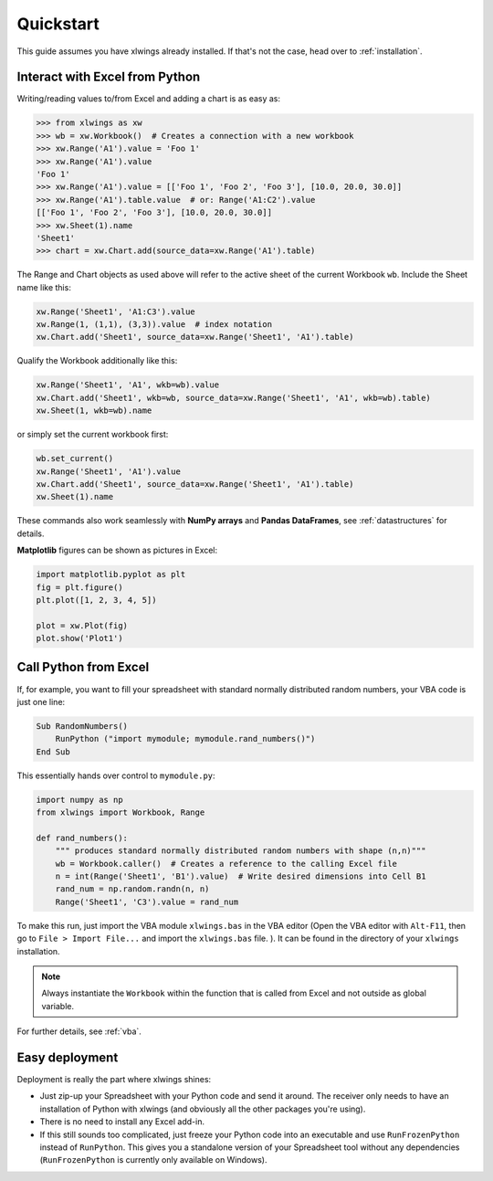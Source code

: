 Quickstart
==========

This guide assumes you have xlwings already installed. If that's not the case, head over to :ref:`installation`.

Interact with Excel from Python
-------------------------------

Writing/reading values to/from Excel and adding a chart is as easy as:

.. code-block:: python

    >>> from xlwings as xw
    >>> wb = xw.Workbook()  # Creates a connection with a new workbook
    >>> xw.Range('A1').value = 'Foo 1'
    >>> xw.Range('A1').value
    'Foo 1'
    >>> xw.Range('A1').value = [['Foo 1', 'Foo 2', 'Foo 3'], [10.0, 20.0, 30.0]]
    >>> xw.Range('A1').table.value  # or: Range('A1:C2').value
    [['Foo 1', 'Foo 2', 'Foo 3'], [10.0, 20.0, 30.0]]
    >>> xw.Sheet(1).name
    'Sheet1'
    >>> chart = xw.Chart.add(source_data=xw.Range('A1').table)

The Range and Chart objects as used above will refer to the active sheet of the current Workbook ``wb``. Include the
Sheet name like this:

.. code-block:: python

    xw.Range('Sheet1', 'A1:C3').value
    xw.Range(1, (1,1), (3,3)).value  # index notation
    xw.Chart.add('Sheet1', source_data=xw.Range('Sheet1', 'A1').table)

Qualify the Workbook additionally like this:

.. code-block:: python

    xw.Range('Sheet1', 'A1', wkb=wb).value
    xw.Chart.add('Sheet1', wkb=wb, source_data=xw.Range('Sheet1', 'A1', wkb=wb).table)
    xw.Sheet(1, wkb=wb).name

or simply set the current workbook first:

.. code-block:: python

    wb.set_current()
    xw.Range('Sheet1', 'A1').value
    xw.Chart.add('Sheet1', source_data=xw.Range('Sheet1', 'A1').table)
    xw.Sheet(1).name

These commands also work seamlessly with **NumPy arrays** and **Pandas DataFrames**, see :ref:`datastructures` for details.

**Matplotlib** figures can be shown as pictures in Excel:

.. code-block:: python

    import matplotlib.pyplot as plt
    fig = plt.figure()
    plt.plot([1, 2, 3, 4, 5])

    plot = xw.Plot(fig)
    plot.show('Plot1')

Call Python from Excel
----------------------

If, for example, you want to fill your spreadsheet
with standard normally distributed random numbers, your VBA code is just one line:

.. code-block:: vb.net

    Sub RandomNumbers()
        RunPython ("import mymodule; mymodule.rand_numbers()")
    End Sub

This essentially hands over control to ``mymodule.py``:

.. code-block:: python

    import numpy as np
    from xlwings import Workbook, Range

    def rand_numbers():
        """ produces standard normally distributed random numbers with shape (n,n)"""
        wb = Workbook.caller()  # Creates a reference to the calling Excel file
        n = int(Range('Sheet1', 'B1').value)  # Write desired dimensions into Cell B1
        rand_num = np.random.randn(n, n)
        Range('Sheet1', 'C3').value = rand_num


To make this run, just import the VBA module ``xlwings.bas`` in the VBA editor (Open the VBA editor with ``Alt-F11``,
then go to ``File > Import File...`` and import the ``xlwings.bas`` file. ). It can be found in the directory of
your ``xlwings`` installation.

.. note:: Always instantiate the ``Workbook`` within the function that is called from Excel and not outside as global
    variable.

For further details, see :ref:`vba`.

Easy deployment
---------------

Deployment is really the part where xlwings shines:

* Just zip-up your Spreadsheet with your Python code and send it around. The receiver only needs to have an
  installation of Python with xlwings (and obviously all the other packages you're using).
* There is no need to install any Excel add-in.
* If this still sounds too complicated, just freeze your Python code into an executable and use
  ``RunFrozenPython`` instead of ``RunPython``. This gives you a standalone version of your Spreadsheet tool without any
  dependencies (``RunFrozenPython`` is currently only available on Windows).



